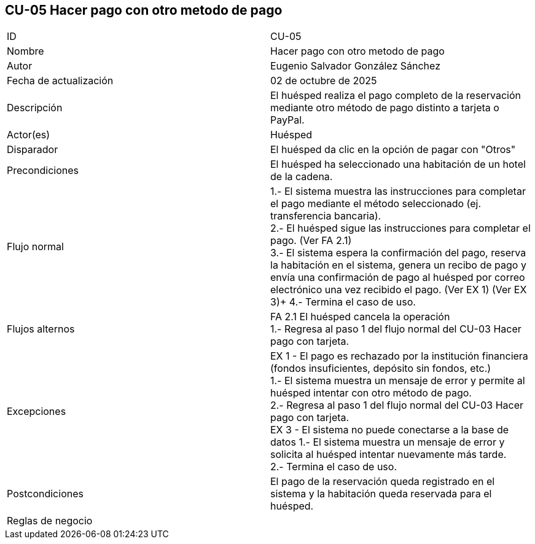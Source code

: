 == CU-05 Hacer pago con otro metodo de pago

|===
| ID | CU-05
| Nombre | Hacer pago con otro metodo de pago
| Autor | Eugenio Salvador González Sánchez
| Fecha de actualización | 02 de octubre de 2025
| Descripción | El huésped realiza el pago completo de la reservación mediante otro método de pago distinto a tarjeta o PayPal.
| Actor(es) | Huésped
| Disparador | El huésped da clic en la opción de pagar con "Otros"
| Precondiciones | El huésped ha seleccionado una habitación de un hotel de la cadena.
| Flujo normal |
1.- El sistema muestra las instrucciones para completar el pago mediante el método seleccionado (ej. transferencia bancaria). +
2.- El huésped sigue las instrucciones para completar el pago. (Ver FA 2.1) +
3.- El sistema espera la confirmación del pago, reserva la habitación en el sistema, genera un recibo de pago y envía una confirmación de pago al huésped por correo electrónico una vez recibido el pago. (Ver EX 1) (Ver EX 3)+
4.- Termina el caso de uso.
| Flujos alternos |
FA 2.1 El huésped cancela la operación +
1.- Regresa al paso 1 del flujo normal del CU-03 Hacer pago con tarjeta.
| Excepciones |
EX 1 - El pago es rechazado por la institución financiera (fondos insuficientes, depósito sin fondos, etc.) +
1.- El sistema muestra un mensaje de error y permite al huésped intentar con otro método de pago. +
2.- Regresa al paso 1 del flujo normal del CU-03 Hacer pago con tarjeta. +
EX 3 - El sistema no puede conectarse a la base de datos
1.- El sistema muestra un mensaje de error y solicita al huésped intentar nuevamente más tarde. +
2.- Termina el caso de uso.
| Postcondiciones | El pago de la reservación queda registrado en el sistema y la habitación queda reservada para el huésped.
| Reglas de negocio |
|===
